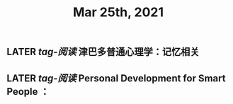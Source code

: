 #+TITLE: Mar 25th, 2021

** LATER [[tag-阅读]] 津巴多普通心理学：记忆相关
:PROPERTIES:
:later: 1616635305813
:END:
** LATER [[tag-阅读]] Personal Development for Smart People ：
:PROPERTIES:
:later: 1616635395311
:END:
